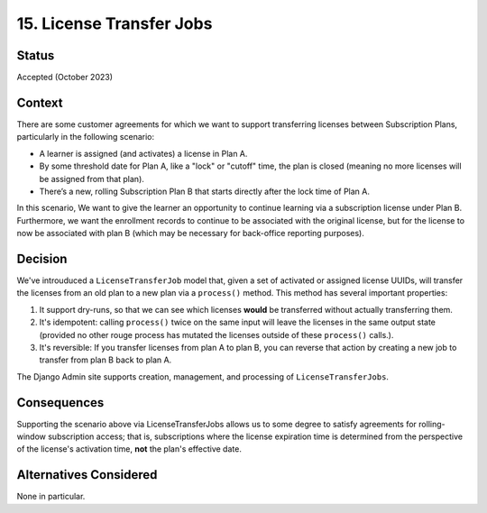 15. License Transfer Jobs
#########################

Status
******
Accepted (October 2023)

Context
*******
There are some customer agreements for which we want to support transferring
licenses between Subscription Plans, particularly in the following scenario:

* A learner is assigned (and activates) a license in Plan A.
* By some threshold date for Plan A, like a "lock" or "cutoff" time,
  the plan is closed (meaning no more licenses will be assigned from that plan).
* There’s a new, rolling Subscription Plan B that starts directly
  after the lock time of Plan A.

In this scenario, We want to give the learner an opportunity to
continue learning via a subscription license under Plan B.
Furthermore, we want the enrollment records to continue to be associated
with the original license, but for the license to now be associated with plan B
(which may be necessary for back-office reporting purposes).

Decision
********
We've introuduced a ``LicenseTransferJob`` model that, given a set of
activated or assigned license UUIDs, will transfer the licenses from
an old plan to a new plan via a ``process()`` method.  This method
has several important properties:

1. It support dry-runs, so that we can see which licenses **would** be
   transferred without actually transferring them.
2. It's idempotent: calling ``process()`` twice on the same input
   will leave the licenses in the same output state (provided no other
   rouge process has mutated the licenses outside of these ``process()`` calls.).
3. It's reversible: If you transfer licenses from plan A to plan B, you
   can reverse that action by creating a new job to transfer from plan B
   back to plan A.

The Django Admin site supports creation, management, and processing of
``LicenseTransferJobs``.

Consequences
************
Supporting the scenario above via LicenseTransferJobs allows us
to some degree to satisfy agreements for rolling-window subscription access;
that is, subscriptions where the license expiration time is determined
from the perspective of the license's activation time, **not** the plan's
effective date.

Alternatives Considered
***********************
None in particular.
